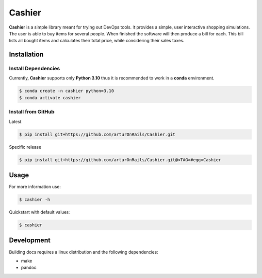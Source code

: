 Cashier
=======

|release: v0.1.0| |main| |Documentation Status| |Code style: black|

**Cashier** is a simple library meant for trying out DevOps tools. It
provides a simple, user interactive shopping simulations. The user is
able to buy items for several people. When finished the software will
then produce a bill for each. This bill lists all bought items and
calculates their total price, while considering their sales taxes.

Installation
------------

Install Dependencies
~~~~~~~~~~~~~~~~~~~~

Currently, **Cashier** supports only **Python 3.10** thus it is
recommended to work in a **conda** environment.

.. code:: shell

   $ conda create -n cashier python=3.10
   $ conda activate cashier

Install from GitHub
~~~~~~~~~~~~~~~~~~~

Latest

.. code:: shell

   $ pip install git+https://github.com/arturOnRails/Cashier.git

Specific release

.. code:: shell

   $ pip install git+https://github.com/arturOnRails/Cashier.git@<TAG>#egg=Cashier

Usage
-----

For more information use:

.. code:: shell

   $ cashier -h

Quickstart with default values:

.. code:: shell

   $ cashier

Development
-----------

Building docs requires a linux distribution and the following
dependencies:

-  make
-  pandoc

.. |release: v0.1.0| image:: https://img.shields.io/badge/rel-v0.1.0-blue.svg
   :target: https://github.com/arturOnRails/Cashier
.. |main| image:: https://github.com/arturOnRails/Cashier/actions/workflows/main.yml/badge.svg?branch=master
   :target: https://github.com/arturOnRails/Cashier/actions/workflows/main.yml
.. |Documentation Status| image:: https://readthedocs.org/projects/cashier/badge/?version=latest
   :target: https://cashier.readthedocs.io/?badge=latest
.. |Code style: black| image:: https://img.shields.io/badge/code%20style-black-000000.svg
   :target: https://github.com/psf/black
